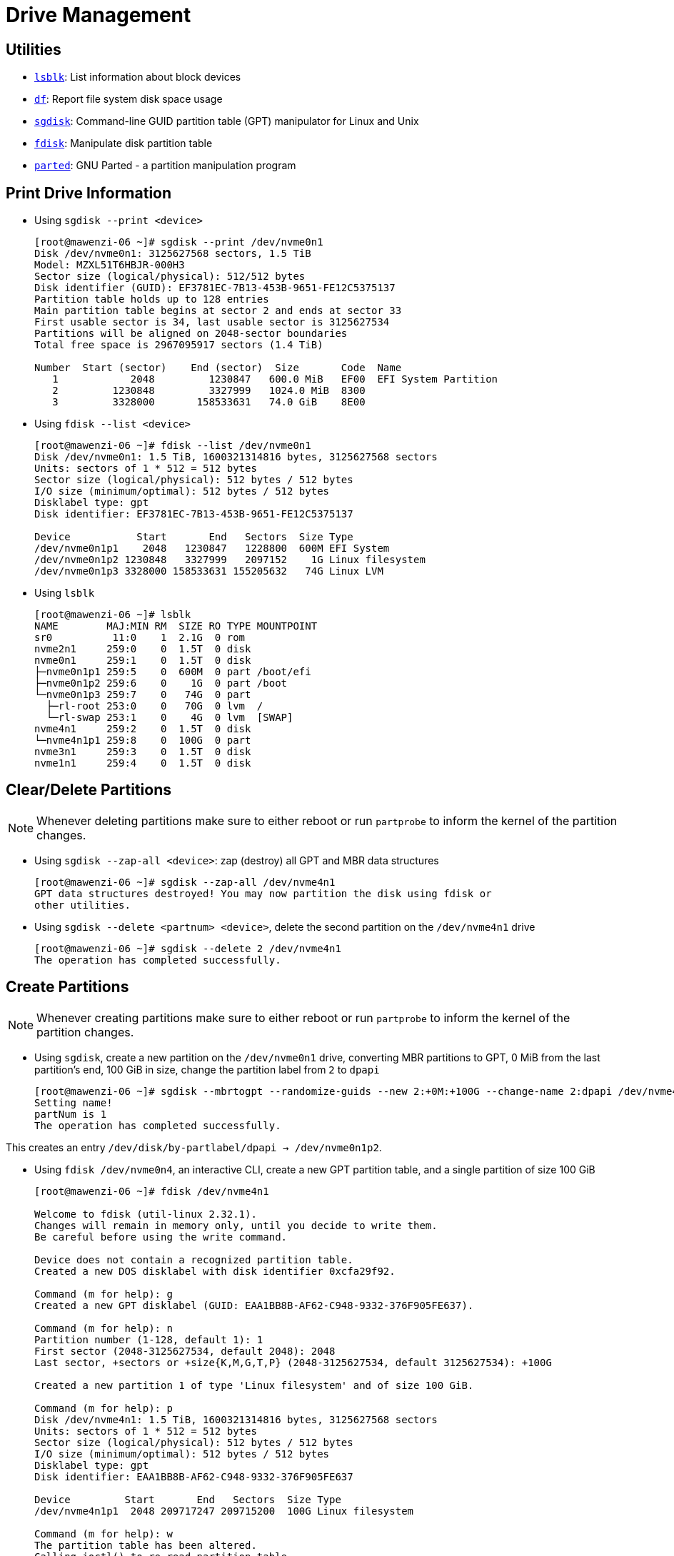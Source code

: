 = Drive Management

:showtitle:
:toc: auto

== Utilities

* https://linux.die.net/man/8/lsblk[`lsblk`]: List information about block devices
* https://linux.die.net/man/1/df[`df`]: Report file system disk space usage
* https://linux.die.net/man/8/sgdisk[`sgdisk`]: Command-line GUID partition table (GPT) manipulator for Linux and Unix
* https://linux.die.net/man/8/fdisk[`fdisk`]: Manipulate disk partition table
* https://linux.die.net/man/8/parted[`parted`]: GNU Parted - a partition manipulation program

== Print Drive Information

* Using `sgdisk --print <device>`
+
[,console]
----
[root@mawenzi-06 ~]# sgdisk --print /dev/nvme0n1
Disk /dev/nvme0n1: 3125627568 sectors, 1.5 TiB
Model: MZXL51T6HBJR-000H3
Sector size (logical/physical): 512/512 bytes
Disk identifier (GUID): EF3781EC-7B13-453B-9651-FE12C5375137
Partition table holds up to 128 entries
Main partition table begins at sector 2 and ends at sector 33
First usable sector is 34, last usable sector is 3125627534
Partitions will be aligned on 2048-sector boundaries
Total free space is 2967095917 sectors (1.4 TiB)

Number  Start (sector)    End (sector)  Size       Code  Name
   1            2048         1230847   600.0 MiB   EF00  EFI System Partition
   2         1230848         3327999   1024.0 MiB  8300
   3         3328000       158533631   74.0 GiB    8E00
----

* Using `fdisk --list <device>`
+
[,console]
----
[root@mawenzi-06 ~]# fdisk --list /dev/nvme0n1
Disk /dev/nvme0n1: 1.5 TiB, 1600321314816 bytes, 3125627568 sectors
Units: sectors of 1 * 512 = 512 bytes
Sector size (logical/physical): 512 bytes / 512 bytes
I/O size (minimum/optimal): 512 bytes / 512 bytes
Disklabel type: gpt
Disk identifier: EF3781EC-7B13-453B-9651-FE12C5375137

Device           Start       End   Sectors  Size Type
/dev/nvme0n1p1    2048   1230847   1228800  600M EFI System
/dev/nvme0n1p2 1230848   3327999   2097152    1G Linux filesystem
/dev/nvme0n1p3 3328000 158533631 155205632   74G Linux LVM
----

* Using `lsblk`
+
[,console]
----
[root@mawenzi-06 ~]# lsblk
NAME        MAJ:MIN RM  SIZE RO TYPE MOUNTPOINT
sr0          11:0    1  2.1G  0 rom
nvme2n1     259:0    0  1.5T  0 disk
nvme0n1     259:1    0  1.5T  0 disk
├─nvme0n1p1 259:5    0  600M  0 part /boot/efi
├─nvme0n1p2 259:6    0    1G  0 part /boot
└─nvme0n1p3 259:7    0   74G  0 part
  ├─rl-root 253:0    0   70G  0 lvm  /
  └─rl-swap 253:1    0    4G  0 lvm  [SWAP]
nvme4n1     259:2    0  1.5T  0 disk
└─nvme4n1p1 259:8    0  100G  0 part
nvme3n1     259:3    0  1.5T  0 disk
nvme1n1     259:4    0  1.5T  0 disk
----

== Clear/Delete Partitions

NOTE: Whenever deleting partitions make sure to either reboot or run `partprobe` to inform the kernel of the partition changes.

* Using `sgdisk --zap-all <device>`: zap (destroy) all GPT and MBR data structures
+
[,console]
----
[root@mawenzi-06 ~]# sgdisk --zap-all /dev/nvme4n1
GPT data structures destroyed! You may now partition the disk using fdisk or
other utilities.
----

* Using `sgdisk --delete <partnum> <device>`, delete the second partition on the `/dev/nvme4n1` drive
+
[,console]
----
[root@mawenzi-06 ~]# sgdisk --delete 2 /dev/nvme4n1
The operation has completed successfully.
----

== Create Partitions

NOTE: Whenever creating partitions make sure to either reboot or run `partprobe` to inform the kernel of the partition changes.

* Using `sgdisk`, create a new partition on the `/dev/nvme0n1` drive, converting MBR partitions to GPT, 0 MiB from the last partition's end, 100 GiB in size, change the partition label from `2` to `dpapi`
+
[,console]
----
[root@mawenzi-06 ~]# sgdisk --mbrtogpt --randomize-guids --new 2:+0M:+100G --change-name 2:dpapi /dev/nvme4n1
Setting name!
partNum is 1
The operation has completed successfully.
----

This creates an entry `/dev/disk/by-partlabel/dpapi -> /dev/nvme0n1p2`.

* Using `fdisk /dev/nvme0n4`, an interactive CLI, create a new GPT partition table, and a single partition of size 100 GiB
+
[,console]
----
[root@mawenzi-06 ~]# fdisk /dev/nvme4n1

Welcome to fdisk (util-linux 2.32.1).
Changes will remain in memory only, until you decide to write them.
Be careful before using the write command.

Device does not contain a recognized partition table.
Created a new DOS disklabel with disk identifier 0xcfa29f92.

Command (m for help): g
Created a new GPT disklabel (GUID: EAA1BB8B-AF62-C948-9332-376F905FE637).

Command (m for help): n
Partition number (1-128, default 1): 1
First sector (2048-3125627534, default 2048): 2048
Last sector, +sectors or +size{K,M,G,T,P} (2048-3125627534, default 3125627534): +100G

Created a new partition 1 of type 'Linux filesystem' and of size 100 GiB.

Command (m for help): p
Disk /dev/nvme4n1: 1.5 TiB, 1600321314816 bytes, 3125627568 sectors
Units: sectors of 1 * 512 = 512 bytes
Sector size (logical/physical): 512 bytes / 512 bytes
I/O size (minimum/optimal): 512 bytes / 512 bytes
Disklabel type: gpt
Disk identifier: EAA1BB8B-AF62-C948-9332-376F905FE637

Device         Start       End   Sectors  Size Type
/dev/nvme4n1p1  2048 209717247 209715200  100G Linux filesystem

Command (m for help): w
The partition table has been altered.
Calling ioctl() to re-read partition table.
Syncing disks.
----
